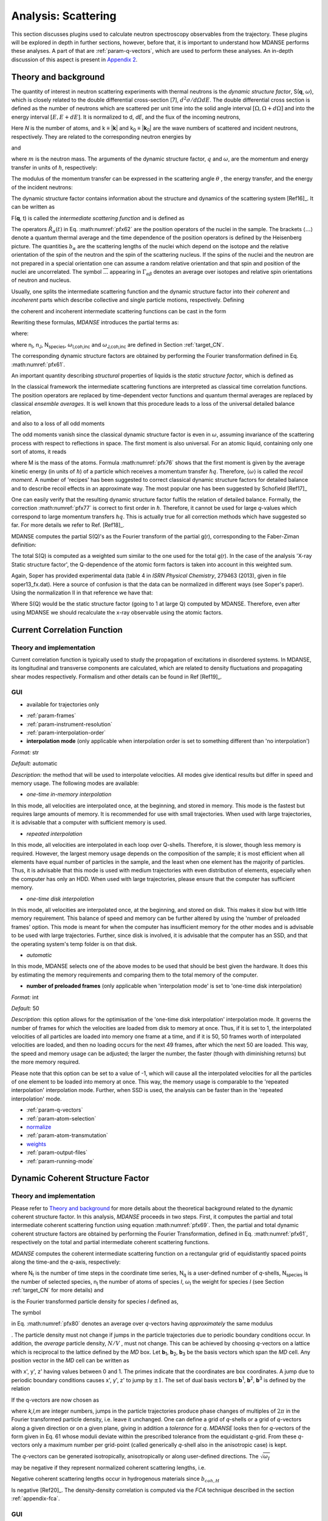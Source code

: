 
Analysis: Scattering
====================

This section discusses plugins used
to calculate neutron spectroscopy observables from the trajectory.
These plugins will be explored in depth in further sections, however,
before that, it is important to understand how MDANSE performs these
analyses. A part of that are :ref:`param-q-vectors`, which
are used to perform these analyses. An in-depth discussion of this
aspect is present in `Appendix 2 <#_Appendix_2>`__.

.. _scattering_theory:

Theory and background
'''''''''''''''''''''

The quantity of interest in neutron scattering experiments with thermal
neutrons is the *dynamic structure factor*, S(**q**, :math:`\omega`), which is
closely related to the double differential cross-section [7],
:math:`{d^{2}{\sigma/\mathit{d\Omega dE}}}`.
The double differential cross section is defined as the number of
neutrons which are scattered per unit time into the solid angle interval
:math:`{\left\lbrack {\Omega,{\Omega + d}\Omega} \right\rbrack}`
and into the energy interval
:math:`{{\lbrack{E,{E + \mathit{dE}}}\rbrack}}`.
It is normalized to d, *dE*, and the flux of the incoming neutrons,

.. math::
   :label: pfx55

   {{\frac{d^{2}\sigma}{d\Omega\mathit{dE}} = N}\cdot\frac{k}{k_{0}}S\left( {q,\omega} \right).}

Here *N* is the number of atoms, and k ≡ \|\ **k**\ \| and k\ :sub:`0` ≡
\|\ **k**\ :sub:`0`\ \| are the wave numbers of scattered and incident
neutrons, respectively. They are related to the corresponding neutron
energies by

.. math::
   :label: pfx56
   
   {E = \hslash^{2}}k^{2}\text{/}2m

\ and

.. math::
   :label: pfx57
   
   {E_{0} = \hslash^{2}}k_{0}^{2}\text{/}2m

\ where :math:`m` is the neutron mass. The arguments of the dynamic structure factor,
:math:`q` and :math:`\omega`, are the momentum and energy transfer in units of
:math:`\hslash`, respectively:

.. math::
   :label: pfx58

   {{q = \frac{k_{0} - k}{\hslash}},}

.. math::
   :label: pfx59

   {{\omega = \frac{E_{0} - E}{\hslash}}.}

The modulus of the momentum transfer can be expressed in the scattering
angle :math:`\theta` , the energy transfer, and the energy of the
incident neutrons:

.. math::
   :label: pfx60

   {{q = \sqrt{{2 - \frac{\mathit{\hslash\omega}}{E_{0}} - 2}\cos{\theta\sqrt{2 - \frac{\mathit{\hslash\omega}}{E_{0}}}}}}.}

The dynamic structure factor contains information about the structure
and dynamics of the scattering system
[Ref16]_. It can be written as

.. math::
   :label: pfx61

   {S{\left( {q,\omega} \right) = \frac{1}{2\pi}}{\int\limits_{- \infty}^{+ \infty}\mathit{dt}}\exp\left\lbrack {{- i}\omega t} \right\rbrack F\left( {q,t} \right).}

F(**q**, t) is called the *intermediate scattering function* and is
defined as

.. math::
   :label: pfx62

   {\text{F}{\left( {q,t} \right) = {\sum\limits_{\alpha,\beta}{\Gamma_{\mathit{\alpha\beta}}\left\langle {\exp\left\lbrack {{- i}q\cdot\hat{R_{\alpha}}(0)} \right\rbrack\exp\left\lbrack {iq\cdot\hat{R_{\beta}}(t)} \right\rbrack} \right\rangle}}},}

.. math::
   :label: pfx63

   {{\Gamma_{\mathit{\alpha\beta}} = \frac{1}{N}}\left\lbrack {\overline{b_{\alpha}}{\overline{b_{\beta}} + \delta_{\mathit{\alpha\beta}}}\left( {\overline{b_{\alpha}^{2}} - {\overline{b_{\alpha}}}^{2}} \right)} \right\rbrack.}

The operators :math:`\hat{R_{\alpha}}(t)`
in Eq. :math:numref:`pfx62` are the position
operators of the nuclei in the sample. The brackets
:math:`\langle\ldots\rangle`
denote a quantum thermal average and the time dependence of the position
operators is defined by the Heisenberg picture. The quantities
:math:`b_{\alpha}` are the scattering lengths of the nuclei
which depend on the isotope and
the relative orientation of the spin of the neutron and the spin of the
scattering nucleus. If the spins of the nuclei and the neutron are not
prepared in a special orientation one can assume a random relative
orientation and that spin and position of the nuclei are uncorrelated.
The symbol :math:`\overline{...}` appearing in :math:`{\Gamma_{\mathit{\alpha\beta}}}`
denotes an average over isotopes and relative spin orientations of
neutron and nucleus.

Usually, one splits the intermediate scattering function and the dynamic
structure factor into their *coherent* and *incoherent* parts which
describe collective and single particle motions, respectively. Defining

.. math::
   :label: pfx65

   {b_{\alpha,\mathit{coh}}\doteq\overline{b_{\alpha}},}

.. math::
   :label: pfx66

   {b_{\alpha,\mathit{inc}}\doteq\sqrt{\overline{b_{\alpha}^{2}} - {\overline{b_{\alpha}}}^{2}},}

the coherent and incoherent intermediate scattering functions can be
cast in the form

.. math::
   :label: pfx67

   {\text{F}_{\text{coh}}{\left( {q,t} \right) = \frac{1}{N}}{\sum\limits_{\alpha,\beta}b_{\alpha,\mathit{coh}}}b_{\beta,\mathit{coh}}\left\langle {\exp\left\lbrack {{- i}q\cdot\hat{R_{\alpha}}(0)} \right\rbrack\exp\left\lbrack {iq\cdot\hat{R_{\beta}}(t)} \right\rbrack} \right\rangle,}

.. math::
   :label: pfx68

   {\text{F}_{\text{inc}}{\left( {q,t} \right) = \frac{1}{N}}{\sum\limits_{\alpha}{b_{\alpha,\mathit{inc}}^{2}\left\langle {\exp\left\lbrack {{- i}q\cdot\hat{R_{\alpha}}(0)} \right\rbrack\exp\left\lbrack {iq\cdot\hat{R_{\alpha}}(t)} \right\rbrack} \right\rangle}}.}

Rewriting these formulas, *MDANSE* introduces the partial terms as:

.. math::
   :label: pfx69

   {\text{F}_{\text{coh}}{\left( {q,t} \right) = \sum\limits_{I,J\geq I}^{N_{\mathit{species}}}}\sqrt{n_{I}n_{J}\omega_{I,\text{coh}}\omega_{J,\text{coh}}}F_{\mathit{IJ},\text{coh}}\left( {q,t} \right),}

.. math::
   :label: pfx70

   {\text{F}_{\text{inc}}{\left( {q,t} \right) = {\sum\limits_{I = 1}^{N_{\mathit{species}}}{n_{I}\omega_{I,\text{inc}}F_{I,\text{inc}}\left( {q,t} \right)}}}}

where:

.. math::
   :label: pfx71

   {\text{F}_{\mathit{IJ},\text{coh}}{\left( {q,t} \right) = \frac{1}{\sqrt{n_{I}n_{J}}}}{\sum\limits_{\alpha}^{n_{I}}{\sum\limits_{\beta}^{n_{J}}\left\langle {\exp\left\lbrack {{- i}q\cdot\hat{R_{\alpha}}\left( t_{0} \right)} \right\rbrack\exp\left\lbrack {iq\cdot\hat{R_{\beta}}\left( {t_{0} + t} \right)} \right\rbrack} \right\rangle_{t_{0}}}},}

.. math::
   :label: pfx72

   {\text{F}_{I,\text{inc}}{\left( {q,t} \right) = \frac{1}{n_{I}}}{\sum\limits_{\alpha = 1}^{n_{I}}\left\langle {\exp\left\lbrack {{- i}q\cdot\hat{R_{\alpha}}\left( t_{0} \right)} \right\rbrack\exp\left\lbrack {iq\cdot\hat{R_{\alpha}}\left( {t_{0} + t} \right)} \right\rbrack} \right\rangle_{t_{0}}}.}

where n\ :sub:`I`, n\ :sub:`J`, N\ :sub:`species`, :math:`\omega`\ :sub:`I,coh,inc`
and :math:`\omega`\ :sub:`J,coh,inc` are defined in Section :ref:`target_CN`.

The corresponding dynamic structure factors are obtained by performing
the Fourier transformation defined in Eq. :math:numref:`pfx61`.

An important quantity describing *structural* properties of liquids is
the *static structure factor*, which is defined as

.. math::
   :label: pfx73

   {\text{S}(q)\doteq{\int\limits_{- \infty}^{+ \infty}{d\omega}}\text{S}_{\mathit{coh}}\left( {q,\omega} \right)\text{F}_{\mathit{coh}}\left( {q,0} \right).}

In the classical framework the intermediate scattering functions are
interpreted as classical time correlation functions. The position
operators are replaced by time-dependent vector functions and quantum
thermal averages are replaced by classical *ensemble averages*. It is
well known that this procedure leads to a loss of the universal detailed
balance relation,

.. math::
   :label: pfx74

   {\text{S}{\left( {q,\omega} \right) = \exp}\left\lbrack {\beta\hslash\omega} \right\rbrack\text{S}\left( {{- q}{, - \omega}} \right),}

and also to a loss of all odd moments

.. math::
   :label: pfx75

   {\left\langle \omega^{2{n + 1}} \right\rangle\doteq{\int\limits_{- \infty}^{+ \infty}{d\omega}}\omega^{2{n + 1}}S\left( {q,\omega} \right),{n = 1,2},\ldots.}

The odd moments vanish since the classical dynamic structure factor is
even in :math:`\omega`, assuming invariance of the scattering process with respect to
reflections in space. The first moment is also universal. For an atomic
liquid, containing only one sort of atoms, it reads

.. math::
   :label: pfx76

   {{\left\langle \omega \right\rangle = \frac{\hslash q^{2}}{2M}},}

where M is the mass of the atoms. Formula :math:numref:`pfx76`
shows that the
first moment is given by the average kinetic energy (in units of
:math:`\hslash`) of a particle which receives a momentum transfer
:math:`\hslash q`. Therefore,
:math:`\langle\omega\rangle`
is called the *recoil moment*. A number of 'recipes' has been suggested
to correct classical dynamic structure factors for detailed balance and
to describe recoil effects in an approximate way. The most popular one
has been suggested by Schofield [Ref17]_

.. math::
   :label: pfx77

   {{\text{S}\left( {q,\omega} \right)\approx\exp\left\lbrack \frac{\beta\hslash\omega}{2} \right\rbrack}_{}\text{S}_{\mathit{cl}}\left( {q,\omega} \right)}

One can easily verify that the resulting dynamic structure factor
fulfils the relation of detailed balance. Formally, the correction :math:numref:`pfx77`
is correct to first order in :math:`\hslash`. Therefore, it cannot be used
for large *q*-values which correspond to large momentum transfers
:math:`\hslash q`. This is actually true for all correction
methods which have suggested
so far. For more details we refer to Ref.
[Ref18]_.

MDANSE computes the partial S(Q)'s as the Fourier transform of the
partial g(r), corresponding to the Faber-Ziman definition:

.. math::
   :label: pfx78
   
   {S_{\alpha\beta}(Q) = 1 + \frac{4\pi\rho_0}{Q}\int\limits_{0}^{\infty}{r\left\lbrack {g_\alpha\beta}(r)-1 \right\rbrack\text{sin}(Qr)dr}}

The total S(Q) is computed as a weighted sum similar to the one used for
the total g(r). In the case of the analysis 'X-ray Static structure
factor', the Q-dependence of the atomic form factors is taken into
account in this weighted sum.

Again, Soper has provided experimental data (table 4 in *ISRN Physical
Chemistry*, 279463 (2013), given in file soper13_fx.dat). Here a source
of confusion is that the data can be normalized in different ways (see
Soper's paper). Using the normalization II in that reference we have
that:

.. math::
   :label: pfx79
   
   {D_{x}{(Q) = \frac{\sum\limits_{\mathit{\alpha\beta}\geq\alpha}{\left( {2 - \delta_{\mathit{\alpha\beta}}} \right)\times c_{\alpha}c_{\beta}f_{\alpha}{(Q)}f_{\beta}{(Q)}\left\lbrack {S_{\mathit{\alpha\beta}}{(Q) - 1}} \right\rbrack}}{\sum\limits_{\alpha}{c_{\alpha}f_{\alpha}^{2}{(Q)}}} = \left\lbrack {S{(Q) - 1}} \right\rbrack}\times\frac{\sum\limits_{\mathit{\alpha\beta}}{c_{\alpha}c_{\beta}f_{\alpha}{(Q)}f_{\beta}{(Q)}}}{\sum\limits_{\alpha}{c_{\alpha}f_{\alpha}^{2}{(Q)}}}}

Where S(Q) would be the static structure factor (going to 1 at large Q)
computed by MDANSE. Therefore, even after using MDANSE we should
recalculate the x-ray observable using the atomic factors.

.. _current-correlation-function:

Current Correlation Function
''''''''''''''''''''''''''''

.. _theory-and-implementation-5:

Theory and implementation
-------------------------                         

Current correlation function is typically used to study the propagation
of excitations in disordered systems. In MDANSE, its longitudinal and
transverse components are calculated, which are related to density
fluctuations and propagating shear modes respectively. Formalism and
other details can be found in Ref [Ref19]_.

.. _gui-5:

GUI
---   

-  available for trajectories only

.. image:: ./Pictures/100000010000030900000411E077B26494EE5017.png
   :width: 11.883cm
   :height: 15.921cm

-  :ref:`param-frames`
-  :ref:`param-instrument-resolution`
-  :ref:`param-interpolation-order`
-  **interpolation mode** (only applicable when interpolation order is
   set to something different than 'no interpolation')

*Format:* str

*Default:* automatic

*Description:* the method that will be used to interpolate velocities.
All modes give identical results but differ in speed and memory usage.
The following modes are available:

-  *one-time in-memory interpolation*

In this mode, all velocities are interpolated once, at the beginning,
and stored in memory. This mode is the fastest but requires large
amounts of memory. It is recommended for use with small trajectories.
When used with large trajectories, it is advisable that a computer with
sufficient memory is used.

-  *repeated interpolation*

In this mode, all velocities are interpolated in each loop over
Q-shells. Therefore, it is slower, though less memory is required.
However, the largest memory usage depends on the composition of the
sample; it is most efficient when all elements have equal number of
particles in the sample, and the least when one element has the majority
of particles. Thus, it is advisable that this mode is used with medium
trajectories with even distribution of elements, especially when the
computer has only an HDD. When used with large trajectories, please
ensure that the computer has sufficient memory.

-  *one-time disk interpolation*

In this mode, all velocities are interpolated once, at the beginning,
and stored on disk. This makes it slow but with little memory
requirement. This balance of speed and memory can be further altered by
using the 'number of preloaded frames' option. This mode is meant for
when the computer has insufficient memory for the other modes and is
advisable to be used with large trajectories. Further, since disk is
involved, it is advisable that the computer has an SSD, and that the
operating system's temp folder is on that disk.

-  *automatic*

In this mode, MDANSE selects one of the above modes to be used that
should be best given the hardware. It does this by estimating the memory
requirements and comparing them to the total memory of the computer.

-  **number of preloaded frames** (only applicable when 'interpolation
   mode' is set to 'one-time disk interpolation)

*Format:* int

*Default:* 50

*Description:* this option allows for the optimisation of the 'one-time
disk interpolation' interpolation mode. It governs the number of frames
for which the velocities are loaded from disk to memory at once. Thus,
if it is set to 1, the interpolated velocities of all particles are
loaded into memory one frame at a time, and if it is 50, 50 frames worth
of interpolated velocities are loaded, and then no loading occurs for
the next 49 frames, after which the next 50 are loaded. This way, the
speed and memory usage can be adjusted; the larger the number, the
faster (though with diminishing returns) but the more memory required.

Please note that this option can be set to a value of -1, which will
cause all the interpolated velocities for all the particles of one
element to be loaded into memory at once. This way, the memory usage is
comparable to the 'repeated interpolation' interpolation mode. Further,
when SSD is used, the analysis can be faster than in the 'repeated
interpolation' mode.

-  :ref:`param-q-vectors`
-  :ref:`param-atom-selection`
-  `normalize <#_Normalize>`__
-  :ref:`param-atom-transmutation`
-  `weights <#_Weights>`__
-  :ref:`param-output-files`
-  :ref:`param-running-mode`

.. _dynamic-coherent-structure-factor:

Dynamic Coherent Structure Factor
'''''''''''''''''''''''''''''''''

.. _theory-and-implementation-6:

Theory and implementation
-------------------------                         

Please refer to `Theory and background`_ for more details about the
theoretical background related to the dynamic coherent structure factor.
In this analysis, *MDANSE* proceeds in two steps. First, it computes the
partial and total intermediate coherent scattering function using
equation :math:numref:`pfx69`. Then, the partial
and total dynamic coherent structure factors are obtained by performing
the Fourier Transformation, defined in Eq. :math:numref:`pfx61`, respectively on
the total and partial intermediate coherent scattering functions.

*MDANSE* computes the coherent intermediate scattering function on a
rectangular grid of equidistantly spaced points along the time-and the
*q*-axis, respectively:

.. math::
   :label: pfx80
   
   {{F}_{\text{coh}}\left( {q_{m},k\cdot\Delta t} \right)\doteq{\sum\limits_{{I = 1},J\geq I}^{N_{\mathit{species}}}\sqrt{n_{I}n_{J}\omega_{I,\text{com}}\omega_{I,\text{com}}}}{\overline{\left\langle {\rho_{I}\left( {{-q},0} \right)\rho_{J}\left( {q,k\cdot\Delta t} \right)} \right\rangle}}^{q},}

.. math::
   :label: pfx81

   {{k = 0}\ldots{N_{t} - 1},{m = 0}\ldots{N_{q} - 1.}}

where N\ :sub:`t` is the number of time steps in the coordinate time
series, N\ :sub:`q` is a user-defined number of *q*-shells,
N\ :sub:`species` is the number of selected species, n\ :sub:`I` the
number of atoms of species *I*, :math:`\omega`\ :sub:`I` the weight for species *I*
(see Section :ref:`target_CN` for more details) and

.. math::
   :label: pfx82
   
   {\rho_{I}\left( {q,k\cdot\Delta t} \right)}

\ is the Fourier transformed particle density for species *I* defined as,

.. math::
   :label: pfx83

   {\rho_{I}{\left( {q,k\cdot\Delta t} \right) = \sum\limits_{\alpha}^{n_{I}}}\exp\left\lbrack {\mathit{iq}\cdot R_{\alpha}\left( {k\cdot\Delta t} \right)} \right\rbrack.}

The symbol

.. math::
   :label: pfx84
   
   {\overline{...}}^{q}

\ in Eq. :math:numref:`pfx80` denotes an average
over *q*-vectors having *approximately* the same modulus

.. math::
   :label: pfx85
   
   {{q_{m} = {q_{\mathit{\min}} + m}}\cdot\Delta q}

. The particle density must not change if jumps in the particle
trajectories due to periodic boundary conditions occur. In addition, the
*average* particle density, :math:`N/V`
, must not change. This can be achieved by choosing *q*-vectors on a
lattice which is reciprocal to the lattice defined by the *MD* box. Let
**b**\ :sub:`1`, **b**\ :sub:`2`, **b**\ :sub:`3` be the basis vectors
which span the *MD* cell. Any position vector in the *MD* cell can be
written as

.. math::
   :label: pfx86

   {{R = x^{'}}{b_{1} + y^{'}}{b_{2} + z^{'}}b_{3},}

with x', y', z' having values between 0 and 1. The primes indicate that
the coordinates are box coordinates. A jump due to periodic boundary
conditions causes x', y', z' to jump by :math:`\pm1`. The set of dual basis
vectors **b**\ :sup:`1`, **b**\ :sup:`2`, **b**\ :sup:`3` is defined by
the relation

.. math::
   :label: pfx87

   {b_{i}{b^{j} = \delta_{i}^{j}}.}

If the q-vectors are now chosen as

.. math::
   :label: pfx88

   {{q = 2}\pi\left( {k{b^{1} + l}{b^{2} + m}b^{3}} \right),}

where *k,l,m* are integer numbers, jumps in the particle trajectories
produce phase changes of multiples of :math:`2\pi` in the Fourier transformed
particle density, i.e. leave it unchanged. One can define a grid of
*q*-shells or a grid of *q*-vectors along a given direction or on a
given plane, giving in addition a *tolerance* for *q*. *MDANSE* looks
then for *q*-vectors of the form given in Eq. 61 whose moduli
deviate within the prescribed tolerance from the equidistant *q*-grid.
From these *q*-vectors only a maximum number per grid-point (called
generically *q*-shell also in the anisotropic case) is kept.

The *q*-vectors can be generated isotropically, anisotropically or along
user-defined directions. The :math:`\sqrt{\omega_{I}}`

\ may be negative if they represent normalized coherent scattering
lengths, i.e.

.. math::
   :label: pfx89

   {{\sqrt{\omega_{I}} = \frac{b_{I,\text{coh}}}{\sqrt{\sum\limits_{I = 1}^{N_{\mathit{species}}}{n_{I}b_{I,\text{coh}}^{2}}}}}.}

Negative coherent scattering lengths occur in hydrogenous materials
since :math:`b_{\mathit{coh},H}`

\ Is negative [Ref20]_. The density-density
correlation is computed via the *FCA* technique described in the section
:ref:`appendix-fca`.

.. _gui-6:

GUI
---   

-  available for trajectories only

|image24| |image25|

-  :ref:`param-frames`
-  :ref:`param-instrument-resolution`
-  :ref:`param-q-vectors`
-  :ref:`param-atom-selection`
-  :ref:`param-atom-transmutation`
-  `weights <#_Weights>`__
-  :ref:`param-output-files`
-  :ref:`param-running-mode`

.. _dynamic-incoherent-structure-factor:

Dynamic Incoherent Structure Factor
'''''''''''''''''''''''''''''''''''

.. _theory-and-implementation-7:

Theory and implementation
-------------------------                         

Please refer to `Theory and background`_
section for more details about the theoretical background related to the
dynamic incoherent structure factor. In this analysis, *MDANSE* proceeds
in two steps. First, it computes the partial and total intermediate
incoherent scattering function F\ :sub:`inc`\ (**q**, t) using equation
:math:numref:`pfx69`. Then, the partial
and total dynamic incoherent structure factors are obtained by
performing the Fourier Transformation, defined in Eq. :math:numref:`pfx61`,
respectively on
the total and partial intermediate incoherent scattering function.

*MDANSE* computes the incoherent intermediate scattering function on a
rectangular grid of equidistantly spaced points along the time-and the
*q*-axis, respectively:

.. math::
   :label: pfx90

   {\text{F}_{\text{inc}}\left( {q_{m},k\cdot\Delta t} \right)\doteq{\sum\limits_{I = 1}^{N_{\mathit{species}}}{n_{I}\omega_{I,\text{inc}}}}\text{F}_{I,\text{inc}}\left( {q_{m},k\cdot\Delta t} \right),\\
   {k = 0}\ldots{N_{t} - 1},{m = 0}\ldots{N_{q} - 1.}}

where N\ :sub:`t` is the number of time steps in the coordinate time
series, N\ :sub:`q` is a user-defined number of *q*-shells,
N\ :sub:`species` is the number of selected species, n\ :sub:`I` the
number of atoms of species *I*, :math:`\omega`\ :sub:`I` the weight for species *I*
(see Section :ref:`target_CN` for more details) and

.. math::
   :label: pfx91
   
   {F_{I,\text{inc}}\left( {q_{m},k\cdot\Delta t} \right)}

\ is defined as:

.. math::
   :label: pfx92

   {\text{F}_{I,\mathit{inc},\alpha}{\left( {q_{m},k\cdot\Delta t} \right) = \sum\limits_{\alpha = 1}^{n_{I}}}{\overline{\left\langle {\exp\left\lbrack {{-i}q\cdot R_{\alpha}(0)} \right\rbrack\exp\left\lbrack {iq\cdot R_{\alpha}(t)} \right\rbrack} \right\rangle}}^{q}.}

The symbol :math:`{\overline{...}}^{q}` in Eq. :math:numref:`pfx92`
denotes an average
over *q*-vectors having *approximately* the same modulus
:math:`{{q_{m} = {q_{\mathit{\min}} + m}}\cdot\Delta q}`. The
particle density must not change if jumps in the particle
trajectories due to periodic boundary conditions occur. In addition, the
*average* particle density, N/V, must not change. This can be achieved
by choosing *q*-vectors on a lattice which is reciprocal to the lattice
defined by the *MD* box. Let **b**\ :sub:`1`, **b**\ :sub:`2`,
**b**\ :sub:`3` be the basis vectors which span the *MD* cell. Any
position vector in the *MD* cell can be written as

.. math::
   :label: pfx94

   {{R = x^{'}}{b_{1} + y^{'}}{b_{2} + z^{'}}b_{3},}

with x', y', z' having values between 0 and 1. The primes indicate that
the coordinates are box coordinates. A jump due to periodic boundary
conditions causes x', y', z' to jump by :math:`\pm 1`. The set of dual basis
vectors **b**\ :sup:`1`, **b**\ :sup:`2`, **b**\ :sup:`3` is defined by
the relation

.. math::
   :label: pfx95

   {b_{i}{b^{j} = \delta_{i}^{j}}.}

If the q-vectors are now chosen as

.. math::
   :label: pfx96

   {{q = 2}\pi\left( {k{b^{1} + l}{b^{2} + m}b^{3}} \right),}

where *k,l,m* are integer numbers, jumps in the particle trajectories
produce phase changes of multiples of 2π in the Fourier transformed
particle density, i.e. leave it unchanged. One can define a grid of
*q*-shells or a grid of *q*-vectors along a given direction or on a
given plane, giving in addition a *tolerance* for *q*. *MDANSE* looks
then for *q*-vectors of the form given in Eq. :math:numref:`pfx96` whose moduli
deviate within the prescribed tolerance from the equidistant *q*-grid.
From these *q*-vectors only a maximum number per grid-point (called
generically *q*-shell also in the anisotropic case) is kept.

The *q*-vectors can be generated isotropically, anisotropically or along
user-defined directions.

The correlation functions defined in :math:numref:`pfx92`
are computed via
the *FCA* technique described in the section :ref:`appendix-fca`.
Although the efficient
*FCA* technique is used to compute the atomic time correlation
functions, the program may consume a considerable amount of CPU-time
since the number of time correlation functions to be computed equals the
number of atoms times the total number of *q*-vectors. This analysis is
actually one of the most time-consuming among all the analysis available
in *MDANSE*.

.. _gui-7:

GUI
---   

-  available for trajectories only

|image26| |image27|

-  :ref:`param-frames`
-  :ref:`param-instrument-resolution`
-  :ref:`param-q-vectors`
-  :ref:`param-atom-selection`
-  :ref:`param-group-coordinates`
-  :ref:`param-atom-transmutation`
-  `project coordinates <#_Project_coordinates>`__
-  `weights <#_Weights>`__
-  :ref:`param-output-files`
-  :ref:`param-running-mode`

.. _elastic-incoherent-structure-factor:

Elastic Incoherent Structure Factor
'''''''''''''''''''''''''''''''''''

.. _theory-and-implementation-8:

Theory and implementation
-------------------------                        

The Elastic Incoherent Structure Factor (*EISF*) is defined as the limit
of the incoherent intermediate scattering function for infinite time,

.. math::
   :label: pfx97

   {\mathit{EISF}(q)\doteq\lim\limits_{t\rightarrow\infty}\text{F}_{\mathit{inc}}\left( {q,t} \right).}

Using the above definition of the EISF one can decompose the incoherent
intermediate scattering function as follows:

.. math::
   :label: pfx98

   {\text{F}_{\text{inc}}{\left( {q,t} \right) = \mathit{EISF}}{(q) + \text{F}_{\text{inc}}^{'}}\left( {q,t} \right),}

where F\ :sub:`inc`\ '(**q**,t) decays to zero for infinite time. Taking
now the Fourier transform it follows immediately that

.. math::
   :label: pfx99

   {\text{S}_{\text{inc}}{\left( {q,\omega} \right) = \mathit{EISF}}(q)\delta{(\omega) + \text{S}_{\text{inc}}^{'}}\left( {q,\omega} \right).}

The *EISF* appears as the amplitude of the *elastic* line in the neutron
scattering spectrum. Elastic scattering is only present for systems in
which the atomic motion is confined in space, as for solids. To
understand which information is contained in the *EISF* we consider for
simplicity a system where only one sort of atoms is visible to the
neutrons. To a very good approximation this is the case for all systems
containing a large amount of hydrogen atoms, as biological systems.
Incoherent scattering from hydrogen dominates by far all other
contributions. Using the definition of the van Hove self-correlation
function G\ :sub:`s`\ (r, t) [Ref20]_,

.. math::
   :label: pfx100

   {b_{\text{inc}}^{2}G_{s}\left( {r,t} \right)\doteq\frac{1}{2\pi^{3}}{\int d^{3}}q\exp\left\lbrack {{- i}q\cdot r} \right\rbrack\text{F}_{\mathit{inc}}\left( {q,t} \right),}

which can be interpreted as the conditional probability to find a tagged
particle at the position **r** at time t, given it started at **r** = 0,
one can write:

.. math::
   :label: pfx101

   {\mathit{EISF}{(q) = b_{\text{inc}}^{2{\int d^{3}}}}r\exp\left\lbrack {\mathit{iq}\cdot r} \right\rbrack G_{s}\left( {r,{t = \infty}} \right).}

The *EISF* gives the sampling distribution of the points in space in the
limit of infinite time. In a real experiment this means times longer
than the time which is observable with a given instrument. The *EISF*
vanishes for all systems in which the particles can access an infinite
volume since G\ :sub:`s`\ (r, t) approaches 1/V for large times. This is
the case for molecules in liquids and gases.

For computational purposes it is convenient to use the following
representation of the *EISF* [Ref21]_:

.. math::
   :label: pfx102

   {\mathit{EISF}{(q) = {\sum\limits_{I = 1}^{N_{\mathit{species}}}{n_{I}\omega_{I,\text{inc}}\mathit{EIS}F_{I}(q)}}}}

where N\ :sub:`species` is the number of selected species, n\ :sub:`I`
the number of atoms of species *I*, :math:`\omega`\ :sub:`I,inc` the weight for
species *I* (see Section :ref:`target_CN` for more details) and for each species the
following expression for the elastic incoherent scattering function is

.. math::
   :label: pfx103

   {\mathit{EIS}F_{I}{(q) = \frac{1}{n_{I}}}{\sum\limits_{\alpha}^{n_{I}}\left\langle {|{\exp\left\lbrack {\mathit{iq}\cdot R_{\alpha}} \right\rbrack\left. {} \right|^{2}}} \right\rangle}.}

This expression is derived from definition :math:numref:`pfx97`
of the *EISF* and expression :math:numref:`pfx70` for the
intermediate scattering function, using that for infinite time the
relation

.. math::
   :label: pfx104
   
   {\left\langle {\mathit{ex}p\left\lbrack {{- \mathit{iq}}\cdot R_{\alpha}(0)} \right\rbrack\mathit{ex}p\left\lbrack {\mathit{iq}\cdot R_{\alpha}(t)} \right\rbrack} \right\rangle = \left\langle {|{\mathit{ex}p\left\lbrack {\mathit{iq}\cdot R_{\alpha}} \right\rbrack\left. {} \right|^{2}}} \right\rangle}

holds. In this way the computation of the *EISF* is reduced to the
computation of a static thermal average. We remark at this point that
the length of the *MD* trajectory from which the *EISF* is computed
should be long enough to allow for a representative sampling of the
conformational space.

*MDANSE* allows one to compute the elastic incoherent structure factor
on a grid of equidistantly spaced points along the *q*-axis:

.. math::
   :label: pfx105

   {\mathit{EISF}\left( q_{m} \right)\doteq{\sum\limits_{I = 1}^{N_{\mathit{species}}}{n_{I}\omega_{I}\mathit{EIS}F_{I}\left( q_{m} \right)}},{m = 0}\ldots{N_{q} - 1.}}

where N\ :sub:`q` is a user-defined number of *q*-shells, the values for
q\ :sub:`m` are defined as

.. math::
   :label: pfx106
   
   {{q_{m} = {q_{\mathit{\min}} + m}}\cdot\Delta q}

, and for each species the following expression for the elastic
incoherent scattering function is:

.. math::
   :label: pfx107

   {\mathit{EIS}F_{I}{\left( q_{m} \right) = \frac{1}{n_{I}}}{\sum\limits_{\alpha}^{n_{I}}{\overline{\left\langle {|{\exp\left\lbrack {\mathit{iq}\cdot R_{\alpha}} \right\rbrack\left. {} \right|^{2}}} \right\rangle}}^{q}}.}

Here the symbol :math:`{\overline{...}}^{q}`
denotes an average over the *q*-vectors having the same modulus
q\ :sub:`m`. The program corrects the atomic input trajectories for
jumps due to periodic boundary conditions.

.. _gui-8:

GUI
---   

-  available for trajectories only

|image28|\ |image29|

-  :ref:`param-frames`
-  :ref:`param-q-vectors`
-  `project coordinates <#_Project_coordinates>`__
-  :ref:`param-atom-selection`
-  :ref:`param-group-coordinates`
-  :ref:`param-atom-transmutation`
-  `weights <#_Weights>`__
-  :ref:`param-output-files`
-  :ref:`param-running-mode`

.. _gaussian-dynamic-incoherent-structure-factor:

Gaussian Dynamic Incoherent Structure Factor
''''''''''''''''''''''''''''''''''''''''''''

.. _theory-and-implementation-9:

Theory and implementation
-------------------------                         

The *MSD* can be related to the incoherent intermediate scattering
function via the cumulant expansion [Ref11]_,
[Ref22]_

.. math::
   :label: pfx108

   {\text{F}_{\text{inc}}^{g}{\left( {q,t} \right) = {\sum\limits_{I = 1}^{N_{\mathit{species}}}{n_{I}\omega_{I,\text{inc}}}}}\text{F}_{I,\text{inc}}^{g}\left( {q,t} \right)}

where N\ :sub:`species` is the number of selected species, n\ :sub:`I`
the number of atoms of species *I*, :math:`\omega`\ :sub:`I,inc` the weight for
species *I* (see Section :ref:`target_CN` for more details) and

.. math::
   :label: pfx109

   {\text{F}_{I,\text{inc}}^{g}{\left( {q,t} \right) = \frac{1}{n_{I}}}\sum\limits_{\alpha}^{n_{I}}\exp\left\lbrack {{- q^{2}}\rho_{\alpha,1}{(t) + q^{4}}\rho_{\alpha,2}(t)\mp\ldots} \right\rbrack.}

The cumulants

.. math::
   :label: pfx110
   
   {\rho_{\alpha,k}(t)}

\ are identified as

.. math::
   :label: pfx111

   {\rho_{\alpha,1}{(t) = \left\langle {d_{\alpha}^{2}\left( {t;n_{q}} \right)} \right\rangle}}

.. math::
   :label: pfx112

   {\rho_{\alpha,2}{(t) = \frac{1}{4!}}\left\lbrack {{\left\langle {d_{\alpha}^{4}\left( {t;n_{q}} \right)} \right\rangle - 3}\left\langle {d_{\alpha}^{2}\left( {t;n_{q}} \right)} \right\rangle^{2}} \right\rbrack}

.. math::
   
   {\vdots}

The vector nq is the unit vector in the direction of q. In the Gaussian
approximation the above expansion is truncated after the
q\ :sup:`2`-term. For certain model systems like the ideal gas, the
harmonic oscillator, and a particle undergoing Einstein diffusion, this
is exact. For these systems the incoherent intermediate scattering
function is completely determined by the *MSD*. *MDANSE* allows one to
compute the total and partial incoherent intermediate scattering
function in the *Gaussian approximation* by discretizing equation
:math:numref:`pfx108`:

.. math::
   :label: pfx113

   {\text{F}_{\text{inc}}^{g}\left( {q_{m},k\cdot\Delta t} \right)\doteq{\sum\limits_{I = 1}^{N_{\mathit{species}}}{n_{I}\omega_{I,\text{inc}}\text{F}_{I,\text{inc}}^{g}\left( {q_{m},k\cdot\Delta t} \right)}},{k = 0}\ldots{N_{t} - 1},{m = 0}\ldots{N_{q} - 1.}}

with for each species the following expression for the intermediate
scattering function:

.. math::
   :label: pfx114

   {\text{F}_{I,\alpha,\text{inc}}^{g}{\left( {q_{m},k\cdot\Delta t} \right) = \frac{1}{n_{I}}}\sum\limits_{\alpha}^{n_{I}}\exp\left\lbrack {\frac{- \left( q_{m} \right)^{2}}{6}\Delta_{\alpha}^{2}\left( {k\cdot\Delta t} \right)} \right\rbrack\mathit{isotropic}\mathit{system}}

.. math::
   :label: pfx115

   {\text{F}_{I,\alpha,\text{inc}}^{g}{\left( {q_{m},k\cdot\Delta t} \right) = \frac{1}{n_{I}}}\sum\limits_{\alpha}^{n_{I}}\exp\left\lbrack {\frac{- \left( q_{m} \right)^{2}}{2}\Delta_{\alpha}^{2}\left( {k\cdot\Delta t;n} \right)} \right\rbrack\mathit{isotropic}\mathit{system}}

N\ :sub:`t` is the total number of time steps in the coordinate time
series and N\ :sub:`q` is a user-defined number of *q*-shells. The (q,
t)-grid is the same as for the calculation of the intermediate
incoherent scattering function (see `Dynamic Incoherent Structure
Factor <#_Dynamic_Incoherent_Structure>`__). The quantities

.. math::
   :label: pfx116
   
   {\Delta_{\alpha}^{2}(t)}

\ and

.. math::
   :label: pfx117
   
   {\Delta_{\alpha}^{2}\left( {t;n} \right)}

are the mean-square displacements, defined in Equations :math:numref:`pfx14`
and :math:numref:`pfx15`, respectively.
They are computed by using the algorithm described in the `Mean Square
Displacement <#_Theory_and_implementation_2>`__ section. *MDANSE*
corrects the atomic input trajectories for jumps due to periodic
boundary conditions. It should be noted that the computation of the
intermediate scattering function in the Gaussian approximation is much
'cheaper' than the computation of the full intermediate scattering
function, F\ :sub:`inc`\ (q, t), since no averaging over different
*q*-vectors needs to be performed. It is sufficient to compute a single
mean-square displacement per atom.

.. _gui-9:

GUI
---   

-  available for trajectories only

|image30| |image31|

-  :ref:`param-frames`

-  q shells

   -  **from**

*Format:* int

*Default:* 0

*Description:* <insert>

-  

   -  **to**

*Format:* int

*Default:* 10

*Description:* <insert>

-  

   -  **by step of**

*Format:* int

*Default:* 1

*Description:* determines the periodicity of which values are used and
which are skipped. 1 means that all values are used, 2 means every other
one is, etc.

-  :ref:`param-instrument-resolution`
-  `project coordinates <#_Project_coordinates>`__
-  :ref:`param-atom-selection`
-  :ref:`param-group-coordinates`
-  :ref:`param-atom-transmutation`
-  `weights <#_Weights>`__
-  :ref:`param-output-files`
-  :ref:`param-running-mode`

.. _neutron-dynamic-total-structure-factor:

Neutron Dynamic Total Structure Factor
''''''''''''''''''''''''''''''''''''''

-  available for trajectories only

.. image:: ./Pictures/1000000100000322000002D4E0AD4E9A3996DE2A.png
   :width: 15.921cm
   :height: 14.372cm

-  :ref:`param-frames`
-  :ref:`param-instrument-resolution`
-  :ref:`param-q-vectors`
-  :ref:`param-atom-selection`
-  :ref:`param-atom-transmutation`
-  :ref:`param-output-files`
-  :ref:`param-running-mode`

.. _structure-factor-from-scattering-function:

Structure Factor From Scattering Function
'''''''''''''''''''''''''''''''''''''''''

-  available for analysis results only

   -  it appears in all analysis results, even for non-scattering
      analyses which cannot be used to compute this

.. image:: ./Pictures/10000001000003220000013C4FCA0D96691C6F5F.png
   :width: 15.921cm
   :height: 6.272cm

-  :ref:`param-instrument-resolution`
-  :ref:`param-output-files`

.. |image24| image:: ./Pictures/100000010000032200000261D8E9E9FE2C36FF14.png
   :width: 15.921cm
   :height: 12.09cm
.. |image25| image:: ./Pictures/1000000100000320000000F8750817242922EC77.png
   :width: 15.921cm
   :height: 3.447cm
.. |image26| image:: ./Pictures/10000001000003200000020ED42C0286B2E43D23.png
   :width: 15.921cm
   :height: 10.469cm
.. |image27| image:: ./Pictures/1000000100000321000001BF1AACC92E311ED8D8.png
   :width: 15.921cm
   :height: 8.885cm
.. |image28| image:: ./Pictures/100000010000031F000001FD2749283C27712371.png
   :width: 15.921cm
   :height: 10.142cm
.. |image29| image:: ./Pictures/100000010000032000000193F4C1E0DB6DC04C31.png
   :width: 15.921cm
   :height: 8.019cm
.. |image30| image:: ./Pictures/1000000100000321000001FE1657294434127D8F.png
   :width: 15.921cm
   :height: 10.137cm
.. |image31| image:: ./Pictures/1000000100000320000001E1A38060C427362263.png
   :width: 15.921cm
   :height: 9.573cm
